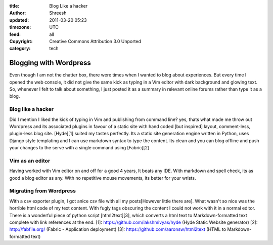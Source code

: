 :title: Blog Like a hacker 
:author: Shreesh
:updated: 2011-03-20 05:23
:timezone: UTC
:feed: all
:copyright: Creative Commons Attribution 3.0 Unported
:category: tech


Blogging with Wordpress
~~~~~~~~~~~~~~~~~~~~~~~~~~~~

Even though I am not the chatter box, there were times when I wanted to blog about experiences. But
every time I opened the web console, it did not give the same kick as typing in a Vim editor with
dark background and glowing text. So, whenever I felt to talk about something, I just posted it as a
summary in relevant online forums rather than type it as a blog.

Blog like a hacker 
-----------------------------

Did I mention I liked the kick of typing in Vim and publishing from command line? yes, thats what
made me throw out Wordpress and its associated plugins in favour of a static site with hand coded
[but inspired] layout, comment-less, plugin-less blog site. [Hyde][1] suited my tastes perfectly.
Its a static site generation engine written in Python, uses Django style templating and I can use
markdown syntax to type the content. Its clean and you can blog offline and push your changes to the
serve with a single command using [Fabric][2]

Vim as an editor
----------------------------
 
Having worked with Vim editor on and off for a good 4 years, It beats any IDE. With markdown and
spell check, its as good a blog editor as any. With no repetitive mouse movements, its better for
your wrists. 


Migrating from Wordpress
----------------------------

With a csv exporter plugin, I got anice csv file with all my posts[However little there are].
What wasn't so nice was the horrible html code of my text content. With fugly tags obscuring the content I could not work with it in a normal
editor. There is a wonderful piece of python script [html2text][3], which converts a html text to
Markdown-formatted text complete with link references at the end. [1]:
https://github.com/lakshmivyas/hyde (Hyde Static Website generator) [2]: http://fabfile.org/ (Fabric
- Application deployment) [3]: https://github.com/aaronsw/html2text (HTML to Markdown-formatted
text)

